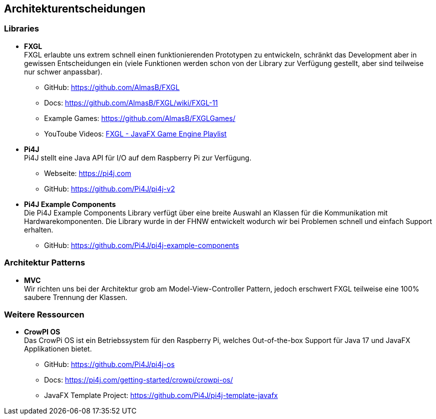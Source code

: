 [[section-design-decisions]]
== Architekturentscheidungen

////
[role="arc42help"]
****
.Inhalt
Wichtige, teure, große oder riskante Architektur- oder Entwurfsentscheidungen inklusive der jeweiligen Begründungen.
Mit "Entscheidungen" meinen wir hier die Auswahl einer von mehreren Alternativen unter vorgegebenen Kriterien.

Wägen Sie ab, inwiefern Sie Entscheidungen hier zentral beschreiben, oder wo eine lokale Beschreibung (z.B. in der Whitebox-Sicht von Bausteinen) sinnvoller ist.
Vermeiden Sie Redundanz.
Verweisen Sie evtl. auf Abschnitt 4, wo schon grundlegende strategische Entscheidungen beschrieben wurden.

.Motivation
Stakeholder des Systems sollten wichtige Entscheidungen verstehen und nachvollziehen können.

.Form
Verschiedene Möglichkeiten:

* ADR (https://cognitect.com/blog/2011/11/15/documenting-architecture-decisions[Documenting Architecture Decisions]) für jede wichtige Entscheidung
* Liste oder Tabelle, nach Wichtigkeit und Tragweite der Entscheidungen geordnet
* ausführlicher in Form einzelner Unterkapitel je Entscheidung

.Weiterführende Informationen

Siehe https://docs.arc42.org/section-9/[Architekturentscheidungen] in der arc42 Dokumentation (auf Englisch!).
Dort finden Sie Links und Beispiele zum Thema ADR.

****
////

=== Libraries
* *FXGL* +
FXGL erlaubte uns extrem schnell einen funktionierenden Prototypen zu entwickeln, schränkt das Development aber in gewissen Entscheidungen ein (viele Funktionen werden schon von der Library zur Verfügung gestellt, aber sind teilweise nur schwer anpassbar).
** GitHub: https://github.com/AlmasB/FXGL
** Docs: https://github.com/AlmasB/FXGL/wiki/FXGL-11
** Example Games: https://github.com/AlmasB/FXGLGames/
** YouToube Videos: https://www.youtube.com/playlist?list=PL4h6ypqTi3RTiTuAQFKE6xwflnPKyFuPp[FXGL - JavaFX Game Engine Playlist]
* *Pi4J* +
Pi4J stellt eine Java API für I/O auf dem Raspberry Pi zur Verfügung.
** Webseite: https://pi4j.com
** GitHub: https://github.com/Pi4J/pi4j-v2
* *Pi4J Example Components* +
Die Pi4J Example Components Library verfügt über eine breite Auswahl an Klassen für die Kommunikation mit Hardwarekomponenten. Die Library wurde in der FHNW entwickelt wodurch wir bei Problemen schnell und einfach Support erhalten.
** GitHub: https://github.com/Pi4J/pi4j-example-components

=== Architektur Patterns
* *MVC* +
Wir richten uns bei der Architektur grob am Model-View-Controller Pattern, jedoch erschwert FXGL teilweise eine 100% saubere Trennung der Klassen.

=== Weitere Ressourcen
* *CrowPI OS* +
Das CrowPi OS ist ein Betriebssystem für den Raspberry Pi, welches Out-of-the-box Support für Java 17 und JavaFX Applikationen bietet.
** GitHub: https://github.com/Pi4J/pi4j-os
** Docs: https://pi4j.com/getting-started/crowpi/crowpi-os/
** JavaFX Template Project: https://github.com/Pi4J/pi4j-template-javafx
